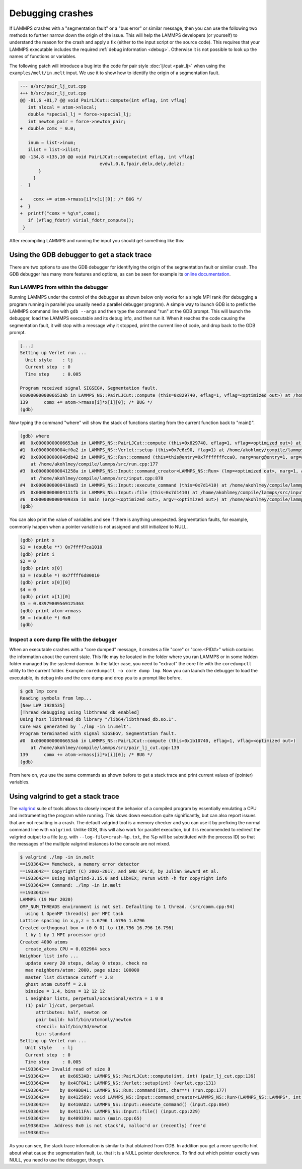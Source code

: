 Debugging crashes
=================

If LAMMPS crashes with a "segmentation fault" or a "bus error" or
similar message, then you can use the following two methods to further
narrow down the origin of the issue.  This will help the LAMMPS
developers (or yourself) to understand the reason for the crash and
apply a fix (either to the input script or the source code).
This requires that your LAMMPS executable includes the required
:ref:`debug information <debug>`. Otherwise it is not possible to
look up the names of functions or variables.

The following patch will introduce a bug into the code for pair style
:doc:`lj/cut <pair_lj>` when using the ``examples/melt/in.melt`` input.
We use it to show how to identify the origin of a segmentation fault.

.. code-block:: diff

  --- a/src/pair_lj_cut.cpp
  +++ b/src/pair_lj_cut.cpp
  @@ -81,6 +81,7 @@ void PairLJCut::compute(int eflag, int vflag)
     int nlocal = atom->nlocal;
     double *special_lj = force->special_lj;
     int newton_pair = force->newton_pair;
  +  double comx = 0.0;
   
     inum = list->inum;
     ilist = list->ilist;
  @@ -134,8 +135,10 @@ void PairLJCut::compute(int eflag, int vflag)
                                evdwl,0.0,fpair,delx,dely,delz);
         }
       }
  -  }
   
  +    comx += atom->rmass[i]*x[i][0]; /* BUG */
  +  }
  +  printf("comx = %g\n",comx);
     if (vflag_fdotr) virial_fdotr_compute();
   }

After recompiling LAMMPS and running the input you should get something like this:

.. code-block:

   $ ./lmp -in in.melt 
   LAMMPS (19 Mar 2020)
   OMP_NUM_THREADS environment is not set. Defaulting to 1 thread. (src/comm.cpp:94)
     using 1 OpenMP thread(s) per MPI task
   Lattice spacing in x,y,z = 1.6796 1.6796 1.6796
   Created orthogonal box = (0 0 0) to (16.796 16.796 16.796)
     1 by 1 by 1 MPI processor grid
   Created 4000 atoms
     create_atoms CPU = 0.000432253 secs
   Neighbor list info ...
     update every 20 steps, delay 0 steps, check no
     max neighbors/atom: 2000, page size: 100000
     master list distance cutoff = 2.8
     ghost atom cutoff = 2.8
     binsize = 1.4, bins = 12 12 12
     1 neighbor lists, perpetual/occasional/extra = 1 0 0
     (1) pair lj/cut, perpetual
         attributes: half, newton on
         pair build: half/bin/atomonly/newton
         stencil: half/bin/3d/newton
         bin: standard
   Setting up Verlet run ...
     Unit style    : lj
     Current step  : 0
     Time step     : 0.005
   Segmentation fault (core dumped)


Using the GDB debugger to get a stack trace
-------------------------------------------

There are two options to use the GDB debugger for identifying the origin
of the segmentation fault or similar crash. The GDB debugger has many
more features and options, as can be seen for example its `online
documentation <http://sourceware.org/gdb/current/onlinedocs/gdb/>`_.

Run LAMMPS from within the debugger
^^^^^^^^^^^^^^^^^^^^^^^^^^^^^^^^^^^

Running LAMMPS under the control of the debugger as shown below only
works for a single MPI rank (for debugging a program running in parallel
you usually need a parallel debugger program).  A simple way to launch
GDB is to prefix the LAMMPS command line with ``gdb --args`` and then
type the command "run" at the GDB prompt.  This will launch the
debugger, load the LAMMPS executable and its debug info, and then run
it.  When it reaches the code causing the segmentation fault, it will
stop with a message why it stopped, print the current line of code, and
drop back to the GDB prompt.

.. code-block::

   [...]
   Setting up Verlet run ...
     Unit style    : lj
     Current step  : 0
     Time step     : 0.005
   
   Program received signal SIGSEGV, Segmentation fault.
   0x00000000006653ab in LAMMPS_NS::PairLJCut::compute (this=0x829740, eflag=1, vflag=<optimized out>) at /home/akohlmey/compile/lammps/src/pair_lj_cut.cpp:139
   139      comx += atom->rmass[i]*x[i][0]; /* BUG */
   (gdb) 

Now typing the command "where" will show the stack of functions starting from
the current function back to "main()".

.. code-block::

   (gdb) where
   #0  0x00000000006653ab in LAMMPS_NS::PairLJCut::compute (this=0x829740, eflag=1, vflag=<optimized out>) at /home/akohlmey/compile/lammps/src/pair_lj_cut.cpp:139
   #1  0x00000000004cf0a2 in LAMMPS_NS::Verlet::setup (this=0x7e6c90, flag=1) at /home/akohlmey/compile/lammps/src/verlet.cpp:131
   #2  0x000000000049db42 in LAMMPS_NS::Run::command (this=this@entry=0x7fffffffcca0, narg=narg@entry=1, arg=arg@entry=0x7e8750)
       at /home/akohlmey/compile/lammps/src/run.cpp:177
   #3  0x000000000041258a in LAMMPS_NS::Input::command_creator<LAMMPS_NS::Run> (lmp=<optimized out>, narg=1, arg=0x7e8750)
       at /home/akohlmey/compile/lammps/src/input.cpp:878
   #4  0x0000000000410ad3 in LAMMPS_NS::Input::execute_command (this=0x7d1410) at /home/akohlmey/compile/lammps/src/input.cpp:864
   #5  0x00000000004111fb in LAMMPS_NS::Input::file (this=0x7d1410) at /home/akohlmey/compile/lammps/src/input.cpp:229
   #6  0x000000000040933a in main (argc=<optimized out>, argv=<optimized out>) at /home/akohlmey/compile/lammps/src/main.cpp:65
   (gdb) 

You can also print the value of variables and see if there is anything
unexpected.  Segmentation faults, for example, commonly happen when a
pointer variable is not assigned and still initialized to NULL.

.. code-block::

   (gdb) print x
   $1 = (double **) 0x7ffff7ca1010
   (gdb) print i
   $2 = 0
   (gdb) print x[0]
   $3 = (double *) 0x7ffff6d80010
   (gdb) print x[0][0]
   $4 = 0
   (gdb) print x[1][0]
   $5 = 0.83979809569125363
   (gdb) print atom->rmass
   $6 = (double *) 0x0
   (gdb)


Inspect a core dump file with the debugger
^^^^^^^^^^^^^^^^^^^^^^^^^^^^^^^^^^^^^^^^^^

When an executable crashes with a "core dumped" message, it creates a
file "core" or "core.<PID#>" which contains the information about the
current state.  This file may be located in the folder where you ran
LAMMPS or in some hidden folder managed by the systemd daemon.  In the
latter case, you need to "extract" the core file with the ``coredumpctl``
utility to the current folder. Example: ``coredumpctl -o core dump lmp``.
Now you can launch the debugger to load the executable, its debug info
and the core dump and drop you to a prompt like before.

.. code-block::

   $ gdb lmp core
   Reading symbols from lmp...
   [New LWP 1928535]
   [Thread debugging using libthread_db enabled]
   Using host libthread_db library "/lib64/libthread_db.so.1".
   Core was generated by `./lmp -in in.melt'.
   Program terminated with signal SIGSEGV, Segmentation fault.
   #0  0x00000000006653ab in LAMMPS_NS::PairLJCut::compute (this=0x1b10740, eflag=1, vflag=<optimized out>)
       at /home/akohlmey/compile/lammps/src/pair_lj_cut.cpp:139
   139      comx += atom->rmass[i]*x[i][0]; /* BUG */
   (gdb)

From here on, you use the same commands as shown before to get a stack
trace and print current values of (pointer) variables.


Using valgrind to get a stack trace
-----------------------------------

The `valgrind <https://valgrind.org>`_ suite of tools allows to closely
inspect the behavior of a compiled program by essentially emulating a
CPU and instrumenting the program while running.  This slows down
execution quite significantly, but can also report issues that are not
resulting in a crash.  The default valgrind tool is a memory checker and
you can use it by prefixing the normal command line with ``valgrind``.
Unlike GDB, this will also work for parallel execution, but it is
recommended to redirect the valgrind output to a file (e.g. with
``--log-file=crash-%p.txt``, the %p will be substituted with the
process ID) so that the messages of the multiple valgrind instances to
the console are not mixed.

.. code-block::

   $ valgrind ./lmp -in in.melt 
   ==1933642== Memcheck, a memory error detector
   ==1933642== Copyright (C) 2002-2017, and GNU GPL'd, by Julian Seward et al.
   ==1933642== Using Valgrind-3.15.0 and LibVEX; rerun with -h for copyright info
   ==1933642== Command: ./lmp -in in.melt
   ==1933642== 
   LAMMPS (19 Mar 2020)
   OMP_NUM_THREADS environment is not set. Defaulting to 1 thread. (src/comm.cpp:94)
     using 1 OpenMP thread(s) per MPI task
   Lattice spacing in x,y,z = 1.6796 1.6796 1.6796
   Created orthogonal box = (0 0 0) to (16.796 16.796 16.796)
     1 by 1 by 1 MPI processor grid
   Created 4000 atoms
     create_atoms CPU = 0.032964 secs
   Neighbor list info ...
     update every 20 steps, delay 0 steps, check no
     max neighbors/atom: 2000, page size: 100000
     master list distance cutoff = 2.8
     ghost atom cutoff = 2.8
     binsize = 1.4, bins = 12 12 12
     1 neighbor lists, perpetual/occasional/extra = 1 0 0
     (1) pair lj/cut, perpetual
         attributes: half, newton on
         pair build: half/bin/atomonly/newton
         stencil: half/bin/3d/newton
         bin: standard
   Setting up Verlet run ...
     Unit style    : lj
     Current step  : 0
     Time step     : 0.005
   ==1933642== Invalid read of size 8
   ==1933642==    at 0x6653AB: LAMMPS_NS::PairLJCut::compute(int, int) (pair_lj_cut.cpp:139)
   ==1933642==    by 0x4CF0A1: LAMMPS_NS::Verlet::setup(int) (verlet.cpp:131)
   ==1933642==    by 0x49DB41: LAMMPS_NS::Run::command(int, char**) (run.cpp:177)
   ==1933642==    by 0x412589: void LAMMPS_NS::Input::command_creator<LAMMPS_NS::Run>(LAMMPS_NS::LAMMPS*, int, char**) (input.cpp:881)
   ==1933642==    by 0x410AD2: LAMMPS_NS::Input::execute_command() (input.cpp:864)
   ==1933642==    by 0x4111FA: LAMMPS_NS::Input::file() (input.cpp:229)
   ==1933642==    by 0x409339: main (main.cpp:65)
   ==1933642==  Address 0x0 is not stack'd, malloc'd or (recently) free'd
   ==1933642== 

As you can see, the stack trace information is similar to that obtained
from GDB. In addition you get a more specific hint about what cause the
segmentation fault, i.e. that it is a NULL pointer dereference.  To find
out which pointer exactly was NULL, you need to use the debugger, though.

